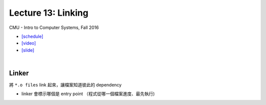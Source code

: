 Lecture 13: Linking
======================

CMU - Intro to Computer Systems, Fall 2016

- `[schedule] <http://www.cs.cmu.edu/afs/cs/academic/class/15213-f16/www/schedule.html>`_

- `[video] <https://scs.hosted.panopto.com/Panopto/Pages/Viewer.aspx?id=0aef84fc-a53b-49c6-bb43-14cb2b175249>`_
- `[slide] <http://www.cs.cmu.edu/afs/cs/academic/class/15213-f16/www/lectures/13-linking.pdf>`_

|

Linker
--------

將 ``*.o files`` link 起來，讓檔案知道彼此的 dependency

- linker 會標示哪個是 entry point （程式從哪一個檔案進度、最先執行)




